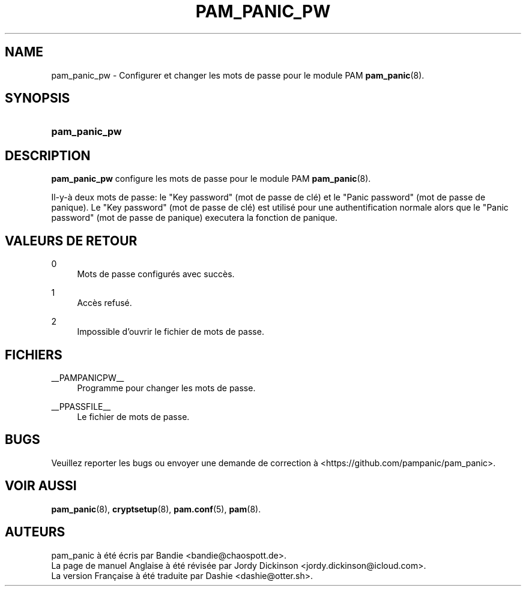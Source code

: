 '\" t
.\"     Title: pam_panic_pw
.\"    Author: [see the "AUTEURS" section]
.\"      Date: 2018-03-31
.\"    Manual: PAM Panic Manual
.\"    Source: PAM Panic Manual
.\"  Language: French
.\"
.TH "PAM_PANIC_PW" "8" "2018-03-31" "Manuel de PAM Panic" "Manuel de PAM Panic"
.ie \n(.g .ds Aq \(aq
.el       .ds Aq '
.\" -----------------------------------------------------------------
.\" * set default formatting
.\" -----------------------------------------------------------------
.\" disable hyphenation
.nh
.\" disable justification (adjust text to left margin only)
.ad l
.\" -----------------------------------------------------------------
.\" * MAIN CONTENT STARTS HERE *
.\" -----------------------------------------------------------------

.SH "NAME"
pam_panic_pw \- Configurer et changer les mots de passe pour le module PAM \fBpam_panic\fR(8)\&.


.SH "SYNOPSIS"
.HP \w'\fBpam_panic_pw\fR\ 'u
\fBpam_panic_pw\fR


.SH "DESCRIPTION"
.PP
\fBpam_panic_pw\fR configure les mots de passe pour le module PAM \fBpam_panic\fR(8)\&.
.PP
Il-y-à deux mots de passe: le "Key password" (mot de passe de clé) et le "Panic password" (mot de passe de panique)\&.
Le "Key password" (mot de passe de clé) est utilisé pour une authentification normale alors que le "Panic password" (mot de passe de panique) executera la fonction de panique\&.


.SH "VALEURS DE RETOUR"
.PP
0
.RS 4
Mots de passe configurés avec succès\&.
.RE
.PP
1
.RS 4
Accès refusé\&.
.RE
.PP
2
.RS 4
Impossible d'ouvrir le fichier de mots de passe\&.
.RE


.SH "FICHIERS"
.PP
__PAMPANICPW__
.RS 4
Programme pour changer les mots de passe\&.
.RE
.PP
__PPASSFILE__
.RS 4
Le fichier de mots de passe\&.
.RE


.SH "BUGS"
.PP
Veuillez reporter les bugs ou envoyer une demande de correction à <https://github\&.com/pampanic/pam_panic>\&.


.SH "VOIR AUSSI"
.PP
\fBpam_panic\fR(8),
\fBcryptsetup\fR(8),
\fBpam\&.conf\fR(5),
\fBpam\fR(8)\&.


.SH "AUTEURS"

.PD 0
.PP
pam_panic à été écris par Bandie <bandie@chaospott\&.de>\&.
.PP
La page de manuel Anglaise à été révisée par Jordy Dickinson <jordy\&.dickinson@icloud\&.com>\&.
.PP
La version Française à été traduite par Dashie <dashie@otter\&.sh>\&.

